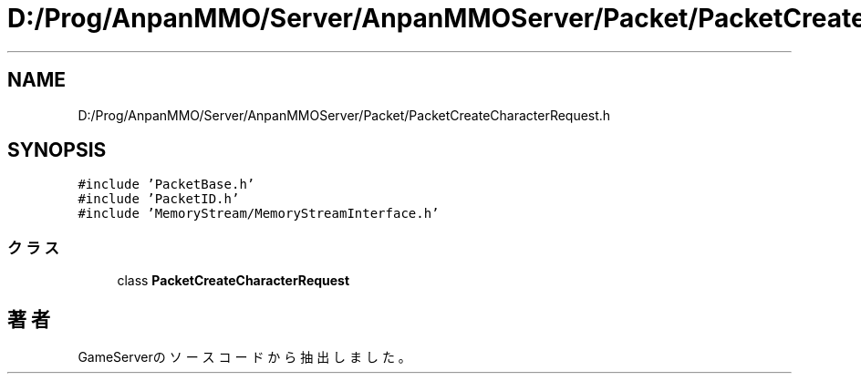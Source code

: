.TH "D:/Prog/AnpanMMO/Server/AnpanMMOServer/Packet/PacketCreateCharacterRequest.h" 3 "2018年12月20日(木)" "GameServer" \" -*- nroff -*-
.ad l
.nh
.SH NAME
D:/Prog/AnpanMMO/Server/AnpanMMOServer/Packet/PacketCreateCharacterRequest.h
.SH SYNOPSIS
.br
.PP
\fC#include 'PacketBase\&.h'\fP
.br
\fC#include 'PacketID\&.h'\fP
.br
\fC#include 'MemoryStream/MemoryStreamInterface\&.h'\fP
.br

.SS "クラス"

.in +1c
.ti -1c
.RI "class \fBPacketCreateCharacterRequest\fP"
.br
.in -1c
.SH "著者"
.PP 
 GameServerのソースコードから抽出しました。
